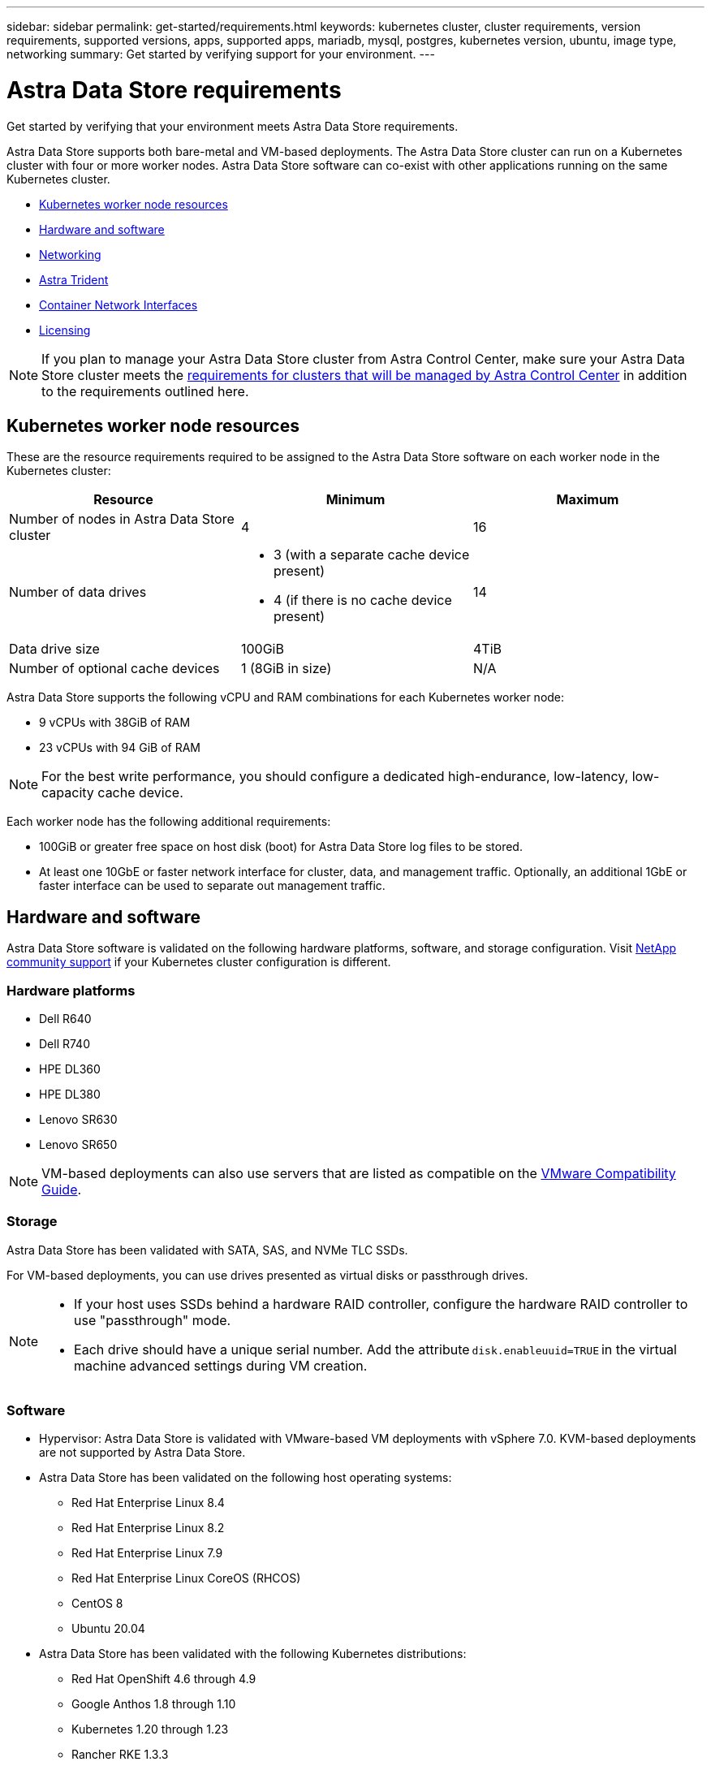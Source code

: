 ---
sidebar: sidebar
permalink: get-started/requirements.html
keywords: kubernetes cluster, cluster requirements, version requirements, supported versions, apps, supported apps, mariadb, mysql, postgres, kubernetes version, ubuntu, image type, networking
summary: Get started by verifying support for your environment.
---

= Astra Data Store requirements
:hardbreaks:
:icons: font
:imagesdir: ../media/get-started/

Get started by verifying that your environment meets Astra Data Store requirements.

Astra Data Store supports both bare-metal and VM-based deployments. The Astra Data Store cluster can run on a Kubernetes cluster with four or more worker nodes. Astra Data Store software can co-exist with other applications running on the same Kubernetes cluster.

* <<Kubernetes worker node resources>>
* <<Hardware and software>>
* <<Networking>>
* <<Astra Trident>>
* <<Container Network Interfaces>>
* <<Licensing>>

NOTE: If you plan to manage your Astra Data Store cluster from Astra Control Center, make sure your Astra Data Store cluster meets the https://docs.netapp.com/us-en/astra-control-center/get-started/requirements.html#kubernetes-cluster-general-requirements[requirements for clusters that will be managed by Astra Control Center^] in addition to the requirements outlined here.


== Kubernetes worker node resources
These are the resource requirements required to be assigned to the Astra Data Store software on each worker node in the Kubernetes cluster:

// use GiB and TiB exclusively
|===
|Resource |Minimum |Maximum

|Number of nodes in Astra Data Store cluster
|4
|16

|Number of data drives
a|

* 3 (with a separate cache device present)
* 4 (if there is no cache device present)
|14

|Data drive size
|100GiB
|4TiB

|Number of optional cache devices
|1 (8GiB in size)
|N/A

|===

Astra Data Store supports the following vCPU and RAM combinations for each Kubernetes worker node:

* 9 vCPUs with 38GiB of RAM
* 23 vCPUs with 94 GiB of RAM

NOTE: For the best write performance, you should configure a dedicated high-endurance, low-latency, low-capacity cache device.

Each worker node has the following additional requirements:

* 100GiB or greater free space on host disk (boot) for Astra Data Store log files to be stored.
* At least one 10GbE or faster network interface for cluster, data, and management traffic. Optionally, an additional 1GbE or faster interface can be used to separate out management traffic.

== Hardware and software
Astra Data Store software is validated on the following hardware platforms, software, and storage configuration. Visit link:../support/get-help-ads.html[NetApp community support] if your Kubernetes cluster configuration is different.

=== Hardware platforms
//* NetApp H610S - not supported as this would void the SF node warranty
* Dell R640
* Dell R740
* HPE DL360
* HPE DL380
* Lenovo SR630
* Lenovo SR650
// Last two  not validated
//* Lenovo SR635
//* Lenovo SR665

NOTE: VM-based deployments can also use servers that are listed as compatible on the https://www.vmware.com/resources/compatibility/search.php[VMware Compatibility Guide^].

//POLARIS-461
=== Storage
Astra Data Store has been validated with SATA, SAS, and NVMe TLC SSDs.

For VM-based deployments, you can use drives presented as virtual disks or passthrough drives.

////
* *Bare-metal deployments*: Astra Data Store installed on a Kubernetes cluster directly on a Linux cluster without any hypervisor
**
* *VM-based deployments*: Astra Data Store installed on a Kubernetes cluster on Linux VMs hosted on an ESXi cluster
** SATA, SAS, or NVMe TLC SSD-based datastores
** Drives presented as virtual disks or passthrough drives
////

[NOTE]
====
* If your host uses SSDs behind a hardware RAID controller, configure the hardware RAID controller to use "passthrough" mode.
* Each drive should have a unique serial number. Add the attribute `disk.enableuuid=TRUE` in the virtual machine advanced settings during VM creation.
====

=== Software
* Hypervisor: Astra Data Store is validated with VMware-based VM deployments with vSphere 7.0. KVM-based deployments are not supported by Astra Data Store.
* Astra Data Store has been validated on the following host operating systems:
** Red Hat Enterprise Linux 8.4
** Red Hat Enterprise Linux 8.2
** Red Hat Enterprise Linux 7.9
** Red Hat Enterprise Linux CoreOS (RHCOS)
** CentOS 8
** Ubuntu 20.04
* Astra Data Store has been validated with the following Kubernetes distributions:
** Red Hat OpenShift 4.6 through 4.9
** Google Anthos 1.8 through 1.10
** Kubernetes 1.20 through 1.23
** Rancher RKE 1.3.3
//** Kubernetes 1.20

NOTE: Astra Data Store requires Astra Trident for storage provisioning and orchestration. Astra Trident versions 21.10.1 through 22.04 are supported. See the link:setup-ads.html#install-astra-trident[Astra Trident installation instructions].


////
== Cluster resource requirements and capabilities
Each Astra Data Store cluster has the following minimum requirements and maximum capabilities:

|===
|Resource |Minimum |Maximum


|===


* Minimum cluster size: 4 worker nodes, 1 master node
* Minimum volume size: 1GiB
* Minimum drive size: 100GiB
////


////
== Maximum capabilities for each node
Each node in an Astra Data Store cluster has the following capabilities:


* Maximum provisioned capacity per node: 1TiB
//* Max usable (aka raw) capacity per node: 48TiB
* Max usable (aka raw) capacity per node: 4TiB
////



//POLARIS-2175

== Networking

Astra Data Store requires one IP address per cluster for MVIP. It needs to be an unused or unconfigured IP address in same subnet as MIP. The Astra Data Store management interface should be same as the Kubernetes node’s management interface.

In addition, each node can be configured as described in the following table:

NOTE: The following abbreviations are used in this table:
MIP: Management IP address
CIP: Cluster IP address
MVIP: Management virtual IP address

|===
|Configuration |IP addresses needed

|One network interface per node
a|

* Two (2) per node:
** MIP/CIP: One (1) pre-configured IP address on management interface per node
** Data IP: One (1) unused or unconfigured IP address per node in same subnet as MIP

|Two network interfaces per node
a|

* Three per node:
** MIP: One (1) pre-configured IP address on management interface per node
** CIP: One (1) pre-configured IP address on data interface per node in a different subnet from MIP
** Data IP: One (1) unused or unconfigured IP address per node in same subnet as CIP
|===

NOTE: No VLAN tags are used in these configurations.

=== Firewall considerations
In environments that enforce network firewall traffic filtering, the firewall must be configured to allow incoming traffic to the ports and protocols listed in the table below. The IP Address column uses the following abbreviations:


* MIP: Primary IP address on the management interface of each node
* CIP: Primary IP address on the cluster interface of each node
* DIP: One or more data IP addresses configured on a node
* MVIP: The management virtual IP address configured on one cluster node

|===
|Port/protocol |IP address |Purpose |Notes

|111/TCP
|DIP
|NFS
|Data IPs move between cluster nodes at runtime. Each node should allow this traffic for all data IPs (or for the entire subnet).

|442/TCP
|MIP
|API
|

|635/TCP
|DIP
|NFS
|Data IPs move between cluster nodes at runtime. Each node should allow this traffic for all data IPs (or for the entire subnet).

|2010/UDP
|CIP
|Cluster/node discovery
|Includes both unicast and broadcast traffic to port 2010 with replies. The firewall must pass broadcast traffic to and from port 2010 (including broadcast replies).

|2049/TCP
|DIP
|NFS
|Data IPs move between cluster nodes at runtime. Each node should allow this traffic for all data IPs (or for the entire subnet).

|2181-2183/TCP
|CIP
|Distributed communication
|

|2443/TCP
|MIP
|API
|

|2443/TCP
|MVIP
|API
|The MVIP address can be hosted by any cluster node and is relocated at runtime when needed.

|4000-4006/TCP
|CIP
|Intra-cluster RPC
|

|4045-4046/TCP
|DIP
|NFS
|Data IPs move between cluster nodes at runtime. Each node should allow this traffic for all data IPs (or for the entire subnet).

|7700/TCP
|CIP
|Session manager
|

|9919/TCP
|MIP
|DMS API
|

|9920/TCP
|DIP
|DMS REST server
|

|ICMP
|CIP + DIP
|Intra-node communication, health check
|Data IPs move between cluster nodes at runtime. Each node should allow this traffic for all data IPs (or for the entire subnet).

|===




== Astra Trident
Astra Data Store requires the application Kubernetes clusters to be running Astra Trident for storage provisioning and orchestration. Astra Trident versions 21.10.1 through 22.04 are supported. Astra Data Store can be configured as a link:../get-started/setup-ads.html#set-up-astra-data-store-as-storage-backend[storage backend] with Astra Trident to provision persistent volumes.

== Container Network Interfaces

Astra Data Store has been validated with the following Container Network Interfaces (CNIs).

* Calico for RKE clusters
* Calico and Weave Net CNIs for vanilla Kubernetes clusters
* OpenShift SDN for Red Hat OpenShift Container Platform (OCP)
* Cilium for Google Anthos

[NOTE]
====
* Astra Data Store deployed with the Cilium CNI requires the portmap plugin for HostPort support. You can enable CNI chaining mode by adding `cni-chaining-mode: portmap` to the cilium-config configMap and restarting the Cilium pods.
* Firewall-enabled configurations are supported only for the Calico and OpenShift SDN CNIs.
====

////
NOTE: If you use the Calico Container Networking Interface (CNI) networking provider plugin with Kubernetes, you need to configure it to exclude at least one routing table from Calico control. For example, you can do this by changing the "routeTableRange" value in the Calico configmap .yaml file to a value of {Min: 2, Max: 250}. This enables Astra Data Store to perform policy-based network routing.

////

//POLARIS-656 - more questions here for HA requirements (Naveen M is SME)
//== High availability requirements
//Astra Data Store requires Element 12.3 or later for high availability to function correctly. High availability makes use of the Element software Protection Domains feature.

////
//POLARIS-654 and POLARIS-450
== Persistent volume sharing requirements
Each Astra Data Store cluster supports using persistent volumes to address the storage needs of any apps installed on that cluster. Kubernetes apps access files using persistent volumes shared over NFSv4.1, which requires the AUTH_SYS authentication method.
////

//.Requirement
//* The NFSv4.1 client/server must be installed on Kubernetes clusters.
//* The nfs-utils package must be installed on worker nodes.


//.Capabilities
//* Parallel NFS (pNFS) is not supported.
//* Only IP-based export policies are supported.

//POLARIS-1285 - Do we want to document ports that ASDS uses?
// ADS just needs standard ports that K8S uses
////
== Required TCP ports
Astra Data Store requires that you open the following ports in your edge firewall:

|===
|Port |Description

|Port
|Description

|Port
|Description

|Port
|Description

|Port
|Description

|Port
|Description

|Port
|Description

|Port
|Description

|===

////
////
//POLARIS-2317 and 2316
== Astra Data Store Starter Edition feature and expansion capabilities
Astra Data Store Starter Edition has certain feature and expansion limitations.

.Minimum resource requirements
The minimum memory requirement per node is 32GB.

.Feature capabilities
* NFS vVols are not supported
* A connection to the cloud is required

.Expansion capabilities

|===
|Resource |Limits

|Number of nodes in a cluster
|5

|Persistent volumes per node
|10

|vCPU cores per node
|9

|vCPU cores per Cluster
|45

|Max. Capacity per node
|1TiB

|Max. Capacity per Cluster
|4TiB + 1TiB

|Max. Capacity per Volume
|1TiB
|===

////

// Core license supported in PI-5 EAP, with associated capacity
// Core and Capacity license supported in PI-6 and onward - Capacity license adds to default capacity of core license
== Licensing
//Astra Data Store requires an Astra Data Store evaluation core license for full functionality, which licenses Astra Data Store usage by CPU core count. Astra Data Store supports 1TiB of cluster capacity for each licensed CPU core.
Astra Data Store requires a valid license to enable full functionality.

https://www.netapp.com/cloud-services/astra/data-store-form/[Sign up here^] to obtain the Astra Data Store license. Instructions to download the license will be sent to you after you sign up.

////
== AutoSupport configuration
//CB review
Astra Data Store requires AutoSupport to be enabled and have connectivity to the AutoSupport backend. This may be through direct internet access or proxy configuration.

The link:../get-started/install-ads.html#install-the-astra-data-store-cluster[periodic settings that are used for sending mandatory telemetry AutoSupport bundles] should not be changed. If you disable the sending of periodic AutoSupport bundles, the cluster will be locked down and new volumes cannot be created until periodic settings are enabled again.
////


== What's next

View the link:quick-start.html[quick start] overview.

== For more information

link:capabilities.html[Astra Data Store limits]
